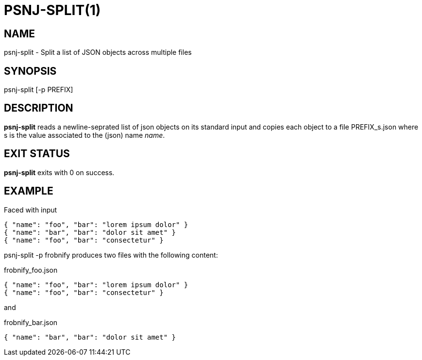 = PSNJ-SPLIT(1)
:Date: 2021-11-17

== NAME

psnj-split - Split a list of JSON objects across multiple files

== SYNOPSIS

psnj-split [-p PREFIX]

== DESCRIPTION

*psnj-split* reads a newline-seprated list of json objects on its standard input and copies
each object to a file +PREFIX_s.json+ where +s+ is the value associated to
the (json) name _name_.

== EXIT STATUS

*psnj-split* exits with 0 on success.

== EXAMPLE

Faced with input

----
{ "name": "foo", "bar": "lorem ipsum dolor" }
{ "name": "bar", "bar": "dolor sit amet" }
{ "name": "foo", "bar": "consectetur" }
----

+psnj-split -p frobnify+ produces two files with the following content:

.frobnify_foo.json
----
{ "name": "foo", "bar": "lorem ipsum dolor" }
{ "name": "foo", "bar": "consectetur" }
----

and

.frobnify_bar.json
----
{ "name": "bar", "bar": "dolor sit amet" }
----
